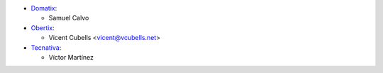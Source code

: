 * `Domatix <https://www.domatix.com>`_:

  * Samuel Calvo

* `Obertix <https://obertix.net>`_:

  * Vicent Cubells <vicent@vcubells.net>

* `Tecnativa <https://www.tecnativa.com>`_:

  * Víctor Martínez
